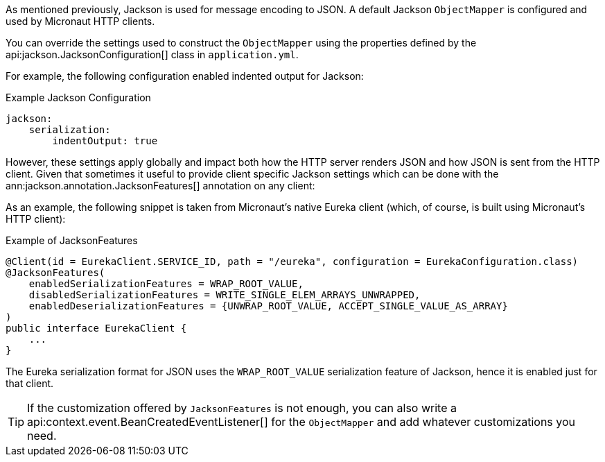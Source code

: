 As mentioned previously, Jackson is used for message encoding to JSON. A default Jackson `ObjectMapper` is configured and used by Micronaut HTTP clients.

You can override the settings used to construct the `ObjectMapper` using the properties defined by the api:jackson.JacksonConfiguration[] class in `application.yml`.

For example, the following configuration enabled indented output for Jackson:

.Example Jackson Configuration
[source,yaml]
----
jackson:
    serialization:
        indentOutput: true
----

However, these settings apply globally and impact both how the HTTP server renders JSON and how JSON is sent from the HTTP client. Given that sometimes it useful to provide client specific Jackson settings which can be done with the ann:jackson.annotation.JacksonFeatures[] annotation on any client:

As an example, the following snippet is taken from Micronaut's native Eureka client (which, of course, is built using Micronaut's HTTP client):

.Example of JacksonFeatures
[source,java]
----
@Client(id = EurekaClient.SERVICE_ID, path = "/eureka", configuration = EurekaConfiguration.class)
@JacksonFeatures(
    enabledSerializationFeatures = WRAP_ROOT_VALUE,
    disabledSerializationFeatures = WRITE_SINGLE_ELEM_ARRAYS_UNWRAPPED,
    enabledDeserializationFeatures = {UNWRAP_ROOT_VALUE, ACCEPT_SINGLE_VALUE_AS_ARRAY}
)
public interface EurekaClient {
    ...
}
----

The Eureka serialization format for JSON uses the `WRAP_ROOT_VALUE` serialization feature of Jackson, hence it is enabled just for that client.

TIP: If the customization offered by `JacksonFeatures` is not enough, you can also write a api:context.event.BeanCreatedEventListener[] for the `ObjectMapper` and add whatever customizations you need.